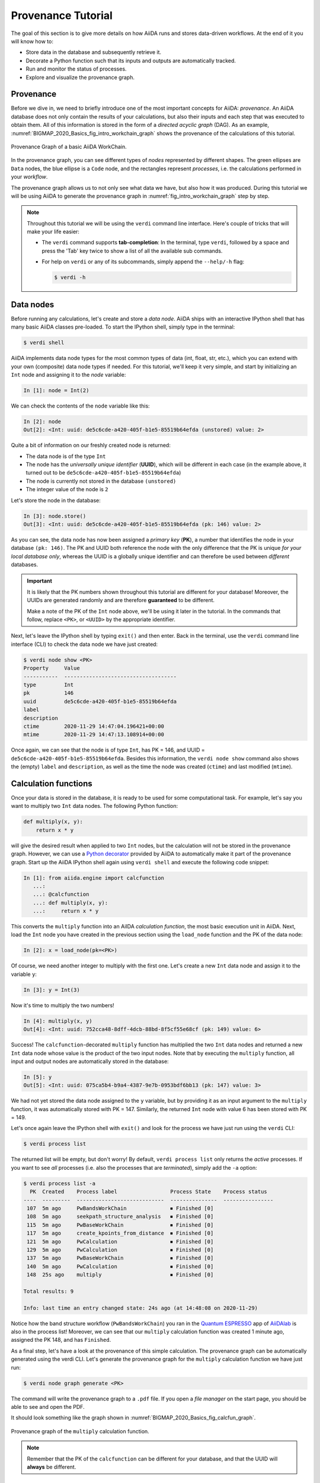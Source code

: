 .. _BIGMAP_2020_Basics:

*******************
Provenance Tutorial
*******************

The goal of this section is to give more details on how AiiDA runs and stores data-driven workflows.
At the end of it you will know how to:

* Store data in the database and subsequently retrieve it.
* Decorate a Python function such that its inputs and outputs are automatically tracked.
* Run and monitor the status of processes.
* Explore and visualize the provenance graph.

.. _BIGMAP_2020_Basics:provenance:

Provenance
==========

Before we dive in, we need to briefly introduce one of the most important concepts for AiiDA: *provenance*.
An AiiDA database does not only contain the results of your calculations, but also their inputs and each step that was executed to obtain them.
All of this information is stored in the form of a *directed acyclic graph* (DAG).
As an example, :numref:`BIGMAP_2020_Basics_fig_intro_workchain_graph` shows the provenance of the calculations of this tutorial.

.. _BIGMAP_2020_Basics_fig_intro_workchain_graph:
.. figure:: include/images/workchain_graph.png
    :width: 600
    :align: center

    Provenance Graph of a basic AiiDA WorkChain.

In the provenance graph, you can see different types of *nodes* represented by different shapes.
The green ellipses are ``Data`` nodes, the blue ellipse is a ``Code`` node, and the rectangles represent *processes*, i.e. the calculations performed in your *workflow*.

The provenance graph allows us to not only see what data we have, but also how it was produced.
During this tutorial we will be using AiiDA to generate the provenance graph in :numref:`fig_intro_workchain_graph` step by step.

.. note::

  Throughout this tutorial we will be using the ``verdi`` command line interface.
  Here's couple of tricks that will make your life easier:

  * The ``verdi`` command supports **tab-completion**:
    In the terminal, type ``verdi``, followed by a space and press the 'Tab' key twice to show a list of all the available sub commands.
  * For help on ``verdi`` or any of its subcommands, simply append the ``--help/-h`` flag:

    .. code-block:: console

        $ verdi -h

.. _BIGMAP_2020_Basics:data_nodes:

Data nodes
==========

Before running any calculations, let's create and store a *data node*.
AiiDA ships with an interactive IPython shell that has many basic AiiDA classes pre-loaded.
To start the IPython shell, simply type in the terminal:

.. code-block:: console

    $ verdi shell

AiiDA implements data node types for the most common types of data (int, float, str, etc.), which you can extend with your own (composite) data node types if needed.
For this tutorial, we'll keep it very simple, and start by initializing an ``Int`` node and assigning it to the `node` variable:

.. code-block:: ipython

    In [1]: node = Int(2)

We can check the contents of the ``node`` variable like this:

.. code-block:: ipython

    In [2]: node
    Out[2]: <Int: uuid: de5c6cde-a420-405f-b1e5-85519b64efda (unstored) value: 2>

Quite a bit of information on our freshly created node is returned:

* The data node is of the type ``Int``
* The node has the *universally unique identifier* (**UUID**), which will be different in each case (in the example above, it turned out to be ``de5c6cde-a420-405f-b1e5-85519b64efda``)
* The node is currently not stored in the database ``(unstored)``
* The integer value of the node is ``2``

Let's store the node in the database:

.. code-block:: ipython

    In [3]: node.store()
    Out[3]: <Int: uuid: de5c6cde-a420-405f-b1e5-85519b64efda (pk: 146) value: 2>

As you can see, the data node has now been assigned a *primary key* (**PK**), a number that identifies the node in your database ``(pk: 146)``.
The PK and UUID both reference the node with the only difference that the PK is unique *for your local database only*, whereas the UUID is a globally unique identifier and can therefore be used between *different* databases.

.. important::

    It is likely that the PK numbers shown throughout this tutorial are different for your database!
    Moreover, the UUIDs are generated randomly and are therefore **guaranteed** to be different.

    Make a note of the PK of the ``Int`` node above, we'll be using it later in the tutorial.
    In the commands that follow, replace ``<PK>``, or ``<UUID>`` by the appropriate identifier.

Next, let's leave the IPython shell by typing ``exit()`` and then enter.
Back in the terminal, use the ``verdi`` command line interface (CLI) to check the data node we have just created:

.. code:: console

    $ verdi node show <PK>
    Property     Value
    -----------  ------------------------------------
    type         Int
    pk           146
    uuid         de5c6cde-a420-405f-b1e5-85519b64efda
    label
    description
    ctime        2020-11-29 14:47:04.196421+00:00
    mtime        2020-11-29 14:47:13.108914+00:00

Once again, we can see that the node is of type ``Int``, has PK = 146, and UUID = ``de5c6cde-a420-405f-b1e5-85519b64efda``.
Besides this information, the ``verdi node show`` command also shows the (empty) ``label`` and ``description``, as well as the time the node was created (``ctime``) and last modified (``mtime``).

.. seealso::

    AiiDA already provides many standard data types, but you can also `create your own <https://aiida.readthedocs.io/projects/aiida-core/en/latest/topics/data_types.html#adding-support-for-custom-data-types>`_.

.. dropdown:: **When should I use the PK and when should I use the UUID?**

  A **PK** is a short integer identifying the node and therefore easy to remember.
  However, the same PK number (e.g., PK=10) might appear in two different databases referring to two completely different pieces of data.

  A **UUID** has instead the nice feature of being globally unique: even if you export your data and a colleague imports it, the UUIDs will remain the same (while the PKs will typically be different).

  Therefore, use the UUID to keep a long-term reference to a node, but feel free to use the PK for quick, everyday use in your own database.

.. dropdown:: **UUID/PK - Tips and tricks**

  All AiiDA commands that accept a PK can also accept a UUID. Check this by trying the command before, this time with ``verdi node show <UUID>``.

  Note the following:

  - AiiDA does not require the full UUID, but just the first part of it, as long as only one node starts with the string you provide.
    E.g., in the example above, you could also say ``verdi node show de5c6cde-a420``.
    Once you start having a lot of nodes in your database, ``verdi node show de`` might return an error, since at that point you can have more than one node starting with the string ``de``.

  - By default, if what you pass is a valid integer, AiiDA will assume it is a PK; if at least one of the characters is not a digit, then AiiDA will assume it is (the first part of) a UUID.

  - How to solve the issue, then, when the first part of the UUID is composed only by digits (e.g. in ``2495301c-dd00-42d6-92e4-1a8c171bbb4a``)?
    Indeed, using ``verdi node show 24953`` would look for a node with ``PK=24953``.
    As a solution, just add a dash, e.g. ``verdi node show 24953-`` so that AiiDA will consider this as the beginning of the UUID.

  - Note that you can put the dash in any part of the string, and you don't need to respect the typical UUID pattern with 8-4-4-4-12 characters per section: AiiDA will anyway first strip all dashes, and then put them back in the right place, so e.g. ``verdi node show 24-95-3`` will give you the same result as ``verdi node show 24953-``.

  Try to use again ``verdi node show`` on the ``Int`` node above, just with the first part of the UUID (that you got from the first call to ``verdi node show`` above).

.. _BIGMAP_2020_Basics:calcfunction:

Calculation functions
=====================

Once your data is stored in the database, it is ready to be used for some computational task.
For example, let's say you want to multiply two ``Int`` data nodes.
The following Python function:

.. code-block:: python

    def multiply(x, y):
        return x * y

will give the desired result when applied to two ``Int`` nodes, but the calculation will not be stored in the provenance graph.
However, we can use a `Python decorator <https://docs.python.org/3/glossary.html#term-decorator>`_ provided by AiiDA to automatically make it part of the provenance graph.
Start up the AiiDA IPython shell again using ``verdi shell`` and execute the following code snippet:

.. code-block:: ipython

    In [1]: from aiida.engine import calcfunction
       ...:
       ...: @calcfunction
       ...: def multiply(x, y):
       ...:     return x * y

This converts the ``multiply`` function into an AiIDA *calculation function*, the most basic execution unit in AiiDA.
Next, load the ``Int`` node you have created in the previous section using the ``load_node`` function and the PK of the data node:

.. code-block:: ipython

    In [2]: x = load_node(pk=<PK>)

Of course, we need another integer to multiply with the first one.
Let's create a new ``Int`` data node and assign it to the variable ``y``:

.. code-block:: ipython

    In [3]: y = Int(3)

Now it's time to multiply the two numbers!

.. code-block:: ipython

    In [4]: multiply(x, y)
    Out[4]: <Int: uuid: 752cca48-8dff-4dcb-88bd-8f5cf55e68cf (pk: 149) value: 6>

Success!
The ``calcfunction``-decorated ``multiply`` function has multiplied the two ``Int`` data nodes and returned a new ``Int`` data node whose value is the product of the two input nodes.
Note that by executing the ``multiply`` function, all input and output nodes are automatically stored in the database:

.. code-block:: ipython

    In [5]: y
    Out[5]: <Int: uuid: 075ca5b4-b9a4-4387-9e7b-0953bdf6bb13 (pk: 147) value: 3>

We had not yet stored the data node assigned to the ``y`` variable, but by providing it as an input argument to the ``multiply`` function, it was automatically stored with PK = 147.
Similarly, the returned ``Int`` node with value 6 has been stored with PK = 149.

Let's once again leave the IPython shell with ``exit()`` and look for the process we have just run using the ``verdi`` CLI:

.. code:: console

    $ verdi process list

The returned list will be empty, but don't worry!
By default, ``verdi process list`` only returns the *active* processes.
If you want to see *all* processes (i.e. also the processes that are *terminated*), simply add the ``-a`` option:

.. code:: console

    $ verdi process list -a
      PK  Created    Process label                 Process State    Process status
    ----  ---------  ----------------------------  ---------------  ----------------
     107  5m ago     PwBandsWorkChain              ⏹ Finished [0]
     108  5m ago     seekpath_structure_analysis   ⏹ Finished [0]
     115  5m ago     PwBaseWorkChain               ⏹ Finished [0]
     117  5m ago     create_kpoints_from_distance  ⏹ Finished [0]
     121  5m ago     PwCalculation                 ⏹ Finished [0]
     129  5m ago     PwCalculation                 ⏹ Finished [0]
     137  5m ago     PwBaseWorkChain               ⏹ Finished [0]
     140  5m ago     PwCalculation                 ⏹ Finished [0]
     148  25s ago    multiply                      ⏹ Finished [0]

    Total results: 9

    Info: last time an entry changed state: 24s ago (at 14:48:08 on 2020-11-29)

Notice how the band structure workflow (``PwBandsWorkChain``) you ran in the `Quantum ESPRESSO`_ app of `AiiDAlab`_ is also in the process list!
Moreover, we can see that our ``multiply`` calculation function was created 1 minute ago, assigned the PK 148, and has ``Finished``.

As a final step, let's have a look at the provenance of this simple calculation.
The provenance graph can be automatically generated using the verdi CLI.
Let's generate the provenance graph for the ``multiply`` calculation function we have just run:

.. _BIGMAP_2020_Basics:calcfunction:graph:

.. code-block:: console

  $ verdi node graph generate <PK>

The command will write the provenance graph to a ``.pdf`` file.
If you open a *file manager* on the start page, you should be able to see and open the PDF.

It should look something like the graph shown in :numref:`BIGMAP_2020_Basics_fig_calcfun_graph`.

.. _BIGMAP_2020_Basics_fig_calcfun_graph:
.. figure:: include/images/calcfun_graph.png
    :width: 600
    :align: center

    Provenance graph of the ``multiply`` calculation function.

.. note:: Remember that the PK of the ``calcfunction`` can be different for your database, and that the UUID will **always** be different.

.. _tutorial:basic:calcjob:

CalcJobs
========

When running calculations that require an external code or run on a remote machine, a simple calculation function is no longer sufficient.
For this purpose, AiiDA provides the ``CalcJob`` process class.

To run a ``CalcJob``, you need to set up two things: a ``code`` that is going to implement the desired calculation and a ``computer`` for the calculation to run on.

`AiiDAlab`_ ships with the ``localhost`` computer set up, which is the one we'll be using throughout the tutorial.
However, we still have to set up the ``add`` code, which we'll be using for this section:

.. code-block:: console

    $ verdi code setup --label add --computer localhost --input-plugin arithmetic.add --remote-abs-path /bin/bash --non-interactive

    Success: Code<150> add@localhost created

This command sets up a code with *label* ``add`` on the *computer* ``localhost``, using the *plugin* ``arithmetic.add``.
The absolute path to the "remote" executable is ``\bin\bash``, i.e. this code simply prepares and runs a bash script.
Finally, the *non-interactive* option (``-n``) is added to not prompt for extra input.

.. note::

    As you can see, the ``Code`` node has also been assigned a PK in the database (``150``), and hence can be a part of the provenance.

A typical real-world example of a computer is a remote supercomputing facility.
Codes can be anything from a Python script to powerful *ab initio* codes such as `Quantum ESPRESSO`_ or machine learning tools like `TensorFlow`_.

.. seealso::

   More details on how to :ref:`run external codes <how-to:run-codes>`.

Let's have a look at the codes that are available to us:

.. code:: console

    $ verdi code list
    # List of configured codes:
    # (use 'verdi code show CODEID' to see the details)
    * pk 1 - pw@localhost
    * pk 150 - add@localhost

The first code is the one you set up in the `AiiDAlab`_ `Quantum ESPRESSO`_ app earlier.
The second one in the list is the code you have just set up: ``add@localhost`` with PK = 150.
This code allows us to add two integers together.
The ``add@localhost`` identifier indicates that the code with label ``add`` is run on the computer with label ``localhost``.
To see more details about the computer, you can use the following ``verdi`` command:

.. code:: console

    $ verdi computer show localhost
    --------------  ------------------------------------
    Label           localhost
    PK              1
    UUID            43cc04f9-92f0-4a5c-9019-2bf679c1dece
    Description     this computer
    Hostname        localhost
    Transport type  local
    Scheduler type  direct
    Work directory  /home/aiida/aiida_run/
    Shebang         #!/bin/bash
    Mpirun command  mpirun -np {tot_num_mpiprocs}
    Prepend text
    Append text
    --------------  ------------------------------------

The ``localhost`` computer has PK = 1, UUID ``43cc04f9-92f0-4a5c-9019-2bf679c1dece``, and has the following setup:

    * Set up on the ``localhost``.
    * Uses the ``local`` transport.
    * Uses a `direct scheduler`_.
    * The work directory, where the calculations will run, is set up in ``/home/aiida/aiida_run/``.
    * The launch script uses the ``#!/bin/bash`` `shebang interpreter directive`_.
    * The `mpirun`_ command is ``mpirun -np {tot_num_mpiprocs}``.
      Note that ``{tot_num_mpiprocs}`` will be replaced during the preparation of the calculation for submission.

.. note::

    You may have noticed that the PK of the ``localhost`` computer is the same as the ``pw@localhost`` code, which is represented by a node in the database.
    This is because different entities, such as nodes, computers and groups, are stored in different tables of the database.
    So, the PKs for each entity type are unique for each database, but entities of different types can have the same PK within one database.

Let's now start up the ``verdi shell`` again and load the ``add@localhost`` code using its label:

.. code-block:: ipython

    In [1]: code = load_code(label='add')

Every code has a convenient tool for setting up the required input, called the *builder*.
It can be obtained by using the ``get_builder`` method:

.. code-block:: ipython

    In [2]: builder = code.get_builder()

Using the builder, you can easily set up the calculation by directly providing the input arguments.
Let's use the ``Int`` node **that was created** by our previous ``calcfunction`` as one of the inputs and a new node as the second input:

.. code-block:: ipython

    In [3]: builder.x = load_node(pk=<PK>)
       ...: builder.y = Int(5)

In case you don’t remember the PK of the output node from the previous calculation, check the provenance graph you generated earlier and use the UUID of the output node instead:

.. code-block:: ipython

    In [3]: builder.x = load_node(uuid='<UUID>')
       ...: builder.y = Int(5)

Note how you don't have to provide the entire UUID to load the node.
As long as the first part of the UUID is unique within your database, AiiDA will find the node you are looking for.

.. note::

    One nifty feature of the builder is the ability to use tab completion for the inputs.
    Try it out by typing ``builder.`` + ``<TAB>`` in the verdi shell.

To execute the ``CalcJob``, we use the ``run`` function provided by the AiiDA engine:

.. code-block:: ipython

    In [4]: from aiida.engine import run
       ...: run(builder)

Wait for the process to complete.
Once it is done, it will return a dictionary with the output nodes:

.. code-block:: ipython

    Out[4]:
    {'sum': <Int: uuid: 9487718e-fbb7-45c6-815a-a2a6db4d3d5d (pk: 155) value: 11>,
     'remote_folder': <RemoteData: uuid: 4b6fc278-4784-4b05-8cc0-2b865e36578d (pk: 153)>,
     'retrieved': <FolderData: uuid: 95d6fb83-b3c4-4252-ba9a-fa259be48cf1 (pk: 154)>}

Besides the sum of the two ``Int`` nodes, the calculation function also returns two other outputs: one of type ``RemoteData`` and one of type ``FolderData``.
See the :ref:`topics section on calculation jobs <topics:calculations:usage:calcfunctions>` for more details.
Now, exit the IPython shell and once more check for *all* processes:

.. code-block:: console

    $ verdi process list --all
    PK  Created    Process label                 Process State    Process status
    ----  ---------  ----------------------------  ---------------  ----------------
    <! OUTPUT REMOVED !>
    148  14m ago    multiply                      ⏹ Finished [0]
    152  19s ago    ArithmeticAddCalculation      ⏹ Finished [0]

    Total results: 10

    Info: last time an entry changed state: 16s ago (at 15:02:51 on 2020-11-29)

Note that we've removed the output regarding the band structure calculation that you ran in the `AiiDAlab`_ `Quantum ESPRESSO`_ app earlier.
We now see two *arithmetic* processes in the list.
One is the ``multiply`` calcfunction you ran earlier, the second is the ``ArithmeticAddCalculation`` calculation job that you have just run.
Grab the PK of the ``ArithmeticAddCalculation``, and generate the provenance graph.
The result should look like the graph shown in :numref:`BIGMAP_2020_Basics_fig_calcjob_graph`.

.. code-block:: console

    $ verdi node graph generate <PK>

.. _BIGMAP_2020_Basics_fig_calcjob_graph:
.. figure:: include/images/calcjob_graph.png
    :width: 600
    :align: center

    Provenance graph of the ``ArithmeticAddCalculation`` CalcJob, with one input provided by the output of the ``multiply`` calculation function.

You can see more details on any process, including its inputs and outputs, using the verdi shell:

.. code:: console

    $ verdi process show <PK>
    Property     Value
    -----------  ------------------------------------
    type         ArithmeticAddCalculation
    state        Finished [0]
    pk           152
    uuid         184a5c5f-0ea3-4bf6-957b-75490b6013e4
    label
    description
    ctime        2020-11-29 15:02:48.595695+00:00
    mtime        2020-11-29 15:02:51.647130+00:00
    computer     [1] localhost

    Inputs      PK  Type
    --------  ----  ------
    code       150  Code
    x          149  Int
    y          151  Int

    Outputs          PK  Type
    -------------  ----  ----------
    remote_folder   153  RemoteData
    retrieved       154  FolderData
    sum             155  Int

.. _BIGMAP_2020_Basics:submit:

Submitting to the daemon
========================

When we used the ``run`` command in the previous section, the IPython shell was blocked while it was waiting for the ``CalcJob`` to finish.
This is not a problem when we're simply adding two numbers together, but if we want to run multiple calculations that take hours or days, this is no longer practical.
Instead, we are going to *submit* the ``CalcJob`` to the AiiDA *daemon*.
The daemon is a program that runs in the background and manages submitted calculations until they are *terminated*.
Let's first check the status of the daemon using the ``verdi`` CLI:

.. code-block:: console

    $ verdi daemon status

If the daemon is running, the output will be something like the following:

.. code-block:: bash

    Profile: default
    Daemon is running as PID 1033 since 2020-11-29 14:37:59
    Active workers [1]:
    PID    MEM %    CPU %  started
    -----  -------  -------  -------------------
    1036    0.415        0  2020-11-29 14:38:00

In this case, let's stop it for now:

.. code-block:: console

    $ verdi daemon stop
    Profile: default
    Waiting for the daemon to shut down... OK

Next, let's *submit* the ``CalcJob`` we ran previously.
Start the ``verdi shell`` and execute the Python code snippet below.
This follows all the steps we did previously, but now uses the ``submit`` function instead of ``run``:

.. code-block:: ipython

    In [1]: from aiida.engine import submit
       ...:
       ...: code = load_code(label='add')
       ...: builder = code.get_builder()
       ...: builder.x = load_node(pk=<PK>)
       ...: builder.y = Int(5)
       ...:
       ...: submit(builder)

When using ``submit`` the calculation job is not run in the local interpreter but is sent off to the daemon and you get back control instantly.
Instead of the *result* of the calculation, it returns the node of the ``CalcJob`` that was just submitted:

.. code-block:: ipython

    Out[1]: <CalcJobNode: uuid: 5f0025b3-8d44-46fb-b627-9d8be71c0e86 (pk: 157) (aiida.calculations:arithmetic.add)>

Let's exit the IPython shell and have a look at the process list:

.. code-block:: console

    $ verdi process list
      PK  Created    Process label             Process State    Process status
    ----  ---------  ------------------------  ---------------  ----------------
     157  15s ago    ArithmeticAddCalculation  ⏹ Created

    Total results: 1

    Info: last time an entry changed state: 15s ago (at 15:04:57 on 2020-11-29)
    Warning: the daemon is not running

You can see the ``CalcJob`` you have just submitted, with the state ``Created``.
The ``CalcJob`` process is now waiting to be picked up by a daemon runner, but the daemon is currently disabled.
Let's start it up (again):

.. code-block:: console

    $ verdi daemon start
    Starting the daemon... RUNNING

Now you can use ``verdi process list`` to follow the progress of the calculation.
Let's wait for the ``CalcJob`` to complete and then use ``verdi process list --all`` to see all processes we have run so far:

.. code-block:: bash

    $ verdi process list --all
      PK  Created    Process label                 Process State    Process status
    ----  ---------  ----------------------------  ---------------  ----------------
    <! OUTPUT REMOVED !>
     148  17m ago    multiply                      ⏹ Finished [0]
     152  2m ago     ArithmeticAddCalculation      ⏹ Finished [0]
     157  41s ago    ArithmeticAddCalculation      ⏹ Finished [0]

    Total results: 11

    Info: last time an entry changed state: 7s ago (at 15:05:31 on 2020-11-29)

.. _BIGMAP_2020_Basics:workflow:

Workflows
=========

So far we have executed each process manually.
AiiDA allows us to automate these steps by linking them together in a *workflow*, whose provenance is stored to ensure reproducibility.
For this tutorial we have prepared a basic ``WorkChain`` that is already implemented in ``aiida-core``.
You can see the code below:

.. dropdown:: **MultiplyAddWorkChain code**

    .. literalinclude:: include/snippets/multiply_add.py
        :language: python
        :start-after: start-marker

    First, we recognize the ``multiply`` function we have used earlier, decorated as a ``calcfunction``.
    The ``define`` class method specifies the ``input`` and ``output`` of the ``WorkChain``, as well as the ``outline``, which are the steps of the workflow.
    These steps are provided as methods of the ``MultiplyAddWorkChain`` class.

.. note::

    Besides work chains, workflows can also be implemented as *work functions*.
    These are ideal for workflows that are not very computationally intensive and can be easily implemented in a Python function.

Let's run the ``WorkChain`` above!
Start up the ``verdi shell`` and load the ``MultiplyAddWorkChain`` using the ``WorkflowFactory``:

.. code-block:: ipython

    In [1]: MultiplyAddWorkChain = WorkflowFactory('arithmetic.multiply_add')

The ``WorkflowFactory`` is a useful and robust tool for loading workflows based on their *entry point*, e.g. ``'arithmetic.multiply_add'`` in this case.
Similar to a ``CalcJob``, the ``WorkChain`` input can be set up using a builder:

.. code-block:: ipython

    In [2]: builder = MultiplyAddWorkChain.get_builder()
       ...: builder.code = load_code(label='add')
       ...: builder.x = Int(2)
       ...: builder.y = Int(3)
       ...: builder.z = Int(5)

Once the ``WorkChain`` input has been set up, we submit it to the daemon using the ``submit`` function from the AiiDA engine. Since the workflow completes very quickly, we'll immediately execute ``verdi process list --all`` from within the IPython shell so we can catch it in progress:

.. code-block:: ipython

    In [3]: from aiida.engine import submit
       ...: submit(builder)
       ...: !verdi process list --all

Depending on which step the workflow is running, you should get something like the following:

.. code-block:: console

      PK  Created    Process label                 Process State    Process status
    ----  ---------  ----------------------------  ---------------  ------------------------------------
    <! OUTPUT REMOVED !>
     148  18m ago    multiply                      ⏹ Finished [0]
     152  3m ago     ArithmeticAddCalculation      ⏹ Finished [0]
     157  1m ago     ArithmeticAddCalculation      ⏹ Finished [0]
     164  4s ago     MultiplyAddWorkChain          ⏵ Waiting        Waiting for childprocesses: 167
     165  3s ago     multiply                      ⏹ Finished [0]
     167  3s ago     ArithmeticAddCalculation      ⏵ Waiting        Waiting for transport task: retrieve

    Total results: 14

    Info: last time an entry changed state: 0s ago (at 15:06:16 on 2020-11-29)

We can see that the ``MultiplyAddWorkChain`` is currently waiting for its *child process*, the ``ArithmeticAddCalculation``, to finish.
Check the process list again for *all* processes (You should know how by now!).
After about half a minute, all the processes should be in the ``Finished`` state.
The ``verdi process status`` command prints a *hierarchical* overview of the processes called by the work chain:

.. code-block:: console

    $ verdi process status <PK>
    MultiplyAddWorkChain<164> Finished [0] [3:result]
        ├── multiply<165> Finished [0]
        └── ArithmeticAddCalculation<167> Finished [0]

The bracket ``[3:result]`` indicates the current step in the outline of the :py:class:`~aiida.workflows.arithmetic.multiply_add.MultiplyAddWorkChain` (step 3, with name ``result``).
The ``process status`` is particularly useful for debugging complex work chains, since it helps pinpoint where a problem occurred.

We can now generate the full provenance graph for the ``WorkChain`` with:

.. code-block:: console

    $ verdi node graph generate <PK>

Look familiar?
The provenance graph should be similar to the one we showed at the start of this tutorial (:numref:`BIGMAP_2020_Basics_fig_workchain_graph`).

.. _BIGMAP_2020_Basics_fig_workchain_graph:
.. figure:: include/images/workchain_graph.png
    :width: 600
    :align: center

    Final provenance Graph of the basic AiiDA tutorial.


.. Links:

.. _Quantum Mobile: https://quantum-mobile.readthedocs.io/en/latest/
.. _AiiDAlab: https://www.materialscloud.org/work/aiidalab
.. _Quantum ESPRESSO: https://www.quantum-espresso.org/
.. _TensorFlow: https://www.tensorflow.org/
.. _direct scheduler: https://aiida-core.readthedocs.io/en/v1.5.0/topics/schedulers.html#direct-execution-bypassing-schedulers
.. _shebang interpreter directive: https://en.wikipedia.org/wiki/Shebang_(Unix)
.. _mpirun: https://www.open-mpi.org/doc/current/man1/mpirun.1.php
